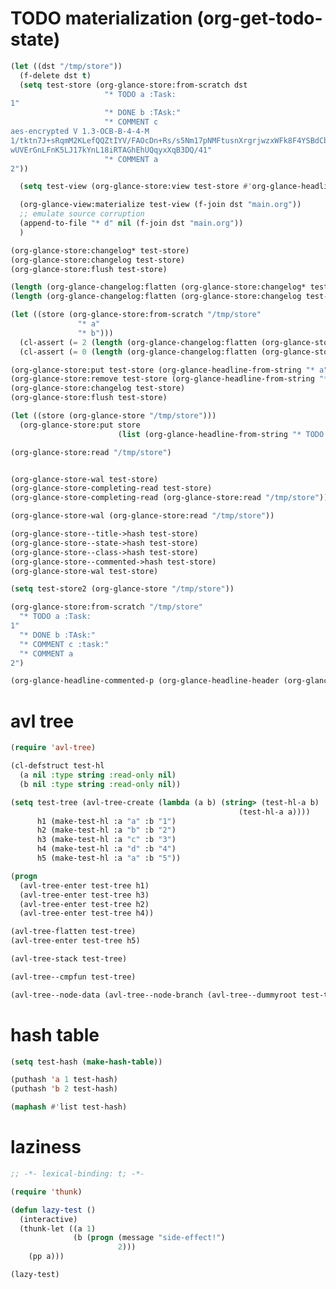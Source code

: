 # I’ve always thought they were lighthouses

* TODO materialization (org-get-todo-state)
#+begin_src emacs-lisp
(let ((dst "/tmp/store"))
  (f-delete dst t)
  (setq test-store (org-glance-store:from-scratch dst
                     "* TODO a :Task:
1"
                     "* DONE b :TAsk:"
                     "* COMMENT c
aes-encrypted V 1.3-OCB-B-4-4-M
1/tktn7J+sRqmM2KLefQQZtIYV/FAOcDn+Rs/s5Nm17pNMFtusnXrgrjwzxWFk8F4YSBdCbbRwzl
wUVErGnLFnK5LJ17kYnL18iRTAGhEhUQqyxXqB3DQ/41"
                     "* COMMENT a
2"))

  (setq test-view (org-glance-store:view test-store #'org-glance-headline-header-p))

  (org-glance-view:materialize test-view (f-join dst "main.org"))
  ;; emulate source corruption
  (append-to-file "* d" nil (f-join dst "main.org"))
  )

(org-glance-store:changelog* test-store)
(org-glance-store:changelog test-store)
(org-glance-store:flush test-store)

(length (org-glance-changelog:flatten (org-glance-store:changelog* test-store)))
(length (org-glance-changelog:flatten (org-glance-store:changelog test-store)))

(let ((store (org-glance-store:from-scratch "/tmp/store"
               "* a"
               "* b")))
  (cl-assert (= 2 (length (org-glance-changelog:flatten (org-glance-store:changelog* store)))))
  (cl-assert (= 0 (length (org-glance-changelog:flatten (org-glance-store:changelog store))))))

(org-glance-store:put test-store (org-glance-headline-from-string "* a"))
(org-glance-store:remove test-store (org-glance-headline-from-string "* a"))
(org-glance-store:changelog test-store)
(org-glance-store:flush test-store)

(let ((store (org-glance-store "/tmp/store")))
  (org-glance-store:put store
                        (list (org-glance-headline-from-string "* TODO a"))))

(org-glance-store:read "/tmp/store")


(org-glance-store-wal test-store)
(org-glance-store-completing-read test-store)
(org-glance-store-completing-read (org-glance-store:read "/tmp/store"))

(org-glance-store-wal (org-glance-store:read "/tmp/store"))

(org-glance-store--title->hash test-store)
(org-glance-store--state->hash test-store)
(org-glance-store--class->hash test-store)
(org-glance-store--commented->hash test-store)
(org-glance-store-wal test-store)

(setq test-store2 (org-glance-store "/tmp/store"))

(org-glance-store:from-scratch "/tmp/store"
  "* TODO a :Task:
1"
  "* DONE b :TAsk:"
  "* COMMENT c :task:"
  "* COMMENT a
2")

(org-glance-headline-commented-p (org-glance-headline-header (org-glance-headline-from-string "* COMMENT a :task:")))
#+end_src

* avl tree
#+begin_src emacs-lisp
(require 'avl-tree)

(cl-defstruct test-hl
  (a nil :type string :read-only nil)
  (b nil :type string :read-only nil))

(setq test-tree (avl-tree-create (lambda (a b) (string> (test-hl-a b)
                                                   (test-hl-a a))))
      h1 (make-test-hl :a "a" :b "1")
      h2 (make-test-hl :a "b" :b "2")
      h3 (make-test-hl :a "c" :b "3")
      h4 (make-test-hl :a "d" :b "4")
      h5 (make-test-hl :a "a" :b "5"))

(progn
  (avl-tree-enter test-tree h1)
  (avl-tree-enter test-tree h3)
  (avl-tree-enter test-tree h2)
  (avl-tree-enter test-tree h4))

(avl-tree-flatten test-tree)
(avl-tree-enter test-tree h5)

(avl-tree-stack test-tree)

(avl-tree--cmpfun test-tree)

(avl-tree--node-data (avl-tree--node-branch (avl-tree--dummyroot test-tree) 0))
#+end_src

* hash table
#+begin_src emacs-lisp
(setq test-hash (make-hash-table))

(puthash 'a 1 test-hash)
(puthash 'b 2 test-hash)

(maphash #'list test-hash)
#+end_src

#+RESULTS:
: #s(hash-table size 65 test eql rehash-size 1.5 rehash-threshold 0.8125 data (a 1 b 2))

* laziness
#+begin_src emacs-lisp
;; -*- lexical-binding: t; -*-

(require 'thunk)

(defun lazy-test ()
  (interactive)
  (thunk-let ((a 1)
              (b (progn (message "side-effect!")
                        2)))
    (pp a)))

(lazy-test)
#+end_src
